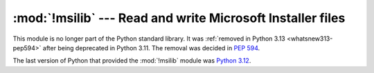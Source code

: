 :mod:`!msilib` --- Read and write Microsoft Installer files
===========================================================

.. module:: msilib
   :synopsis: Removed in 3.13.
   :deprecated:

.. deprecated-removed:: 3.11 3.13

This module is no longer part of the Python standard library.
It was :ref:`removed in Python 3.13 <whatsnew313-pep594>` after
being deprecated in Python 3.11.  The removal was decided in :pep:`594`.

The last version of Python that provided the :mod:`!msilib` module was
`Python 3.12 <https://docs.python.org/3.12/library/msilib.html>`_.

